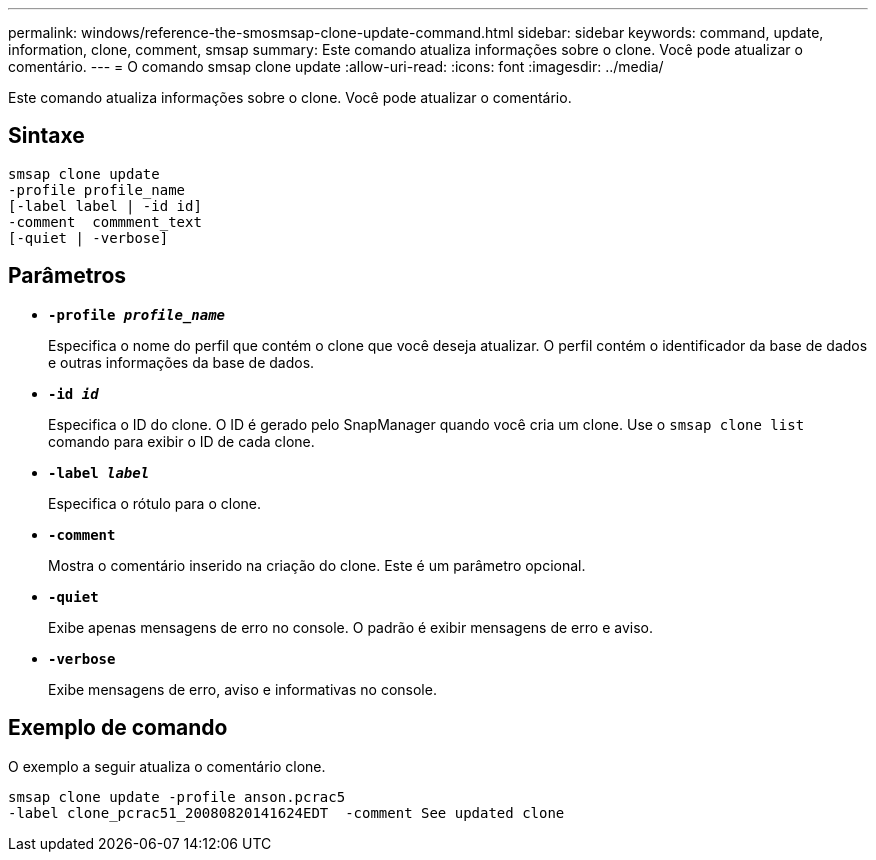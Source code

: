 ---
permalink: windows/reference-the-smosmsap-clone-update-command.html 
sidebar: sidebar 
keywords: command, update, information, clone, comment, smsap 
summary: Este comando atualiza informações sobre o clone. Você pode atualizar o comentário. 
---
= O comando smsap clone update
:allow-uri-read: 
:icons: font
:imagesdir: ../media/


[role="lead"]
Este comando atualiza informações sobre o clone. Você pode atualizar o comentário.



== Sintaxe

[listing]
----

smsap clone update
-profile profile_name
[-label label | -id id]
-comment  commment_text
[-quiet | -verbose]
----


== Parâmetros

* *`-profile _profile_name_`*
+
Especifica o nome do perfil que contém o clone que você deseja atualizar. O perfil contém o identificador da base de dados e outras informações da base de dados.

* *`-id _id_`*
+
Especifica o ID do clone. O ID é gerado pelo SnapManager quando você cria um clone. Use o `smsap clone list` comando para exibir o ID de cada clone.

* *`-label _label_`*
+
Especifica o rótulo para o clone.

* *`-comment`*
+
Mostra o comentário inserido na criação do clone. Este é um parâmetro opcional.

* *`-quiet`*
+
Exibe apenas mensagens de erro no console. O padrão é exibir mensagens de erro e aviso.

* *`-verbose`*
+
Exibe mensagens de erro, aviso e informativas no console.





== Exemplo de comando

O exemplo a seguir atualiza o comentário clone.

[listing]
----
smsap clone update -profile anson.pcrac5
-label clone_pcrac51_20080820141624EDT  -comment See updated clone
----